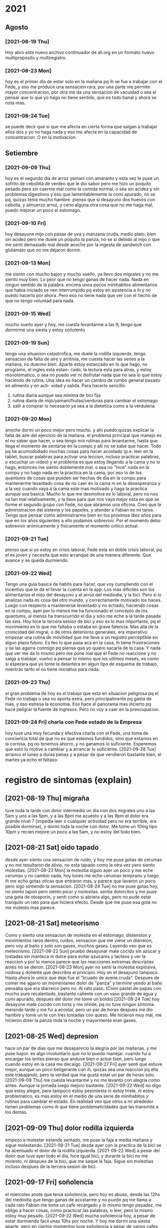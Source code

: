 * 2021
** Agosto
*** [2021-08-19 Thu]
    Hoy abro este nuevo archivo continuador de ali.org en un formato
    nuevo multiproposito y multiregistro.
*** [2021-08-23 Mon] 
    hoy es el primer dia de estar solo en la mañana pq ih se fue a
    trabajar con el Fede, y eso me produce una sensacion rara, por una
    parte me permite mayor concentracion, por otra me da una sensacion
    de vacuidad o sea el pensar que lo que yo hago no tiene sentido,
    que es todo banal y ahora se nota mas. 
*** [2021-08-24 Tue]    
    se puede decir que si que me afecta en cierta forma que salgan a
    trabajar ellos dos y yo no haga nada y eso me afecta en la
    capacidad de concentracion. O en la motivacion. 
** Setiembre
*** [2021-09-09 Thu]
    hoy es el segundo dia de arroz yamani con amaranto y esta vez le
    puse un sofrito de cebollita de verdeo que le dio sabor pero me
    hizo un poquito pesado pero sin caerme mal como la comida normal,
    o sea sin acidez y sin problemas digestivos y eso que
    lamentablemente la comi apurado, no se pq, quizas tenia mucho
    hambre.
    pienso que si desayuno dos huevos con cebolla, y almuerzo arroz, y
    ceno alguna otra cosa que no me haga mal, puedo mejorar un poco el
    estomago.
*** [2021-09-10 Fri]
    hoy desayune mijo con pasas de uva y manzana cruda, medio plato,
    bien sin acidez pero me duele un poquito la panza, no se si debido
    al mijo o que me senti demasiado mal desde anoche por la ingesta
    de sandwich con glutamato que no me dejaron dormir. 
*** [2021-09-13 Mon]
    me siento con mucho bajon y mucho sueño, ya llevo dos migrales y
    no me siento muy bien. Lo peor que no tengo ganas de hacer
    nada. Nada en ningun sentido de la palabra. 
    encima unos pocos minihabitos alimentarios que habia iniciado se
    ven interrumpido pq estoy en asistencia a ih y no puedo hacerlo
    por ahora. Pero eso no tiene nada que ver con el hecho de que no
    tengo voluntad para nada.
*** [2021-09-15 Wed]
    mucho sueño ayer y hoy, me cuesta levantarme a las 9, tengo que
    dormirme una siesta y estoy soñolento

*** [2021-09-19 Sun]
    tengo una situacion catastrofica, me duele la rodilla izquierda, tengo
    sensacion de falta de aire y arritmia, me cuesta hacer las series a la 
    mañana, no duermo bien. 
    Aparte estoy estancado en lo que hago, no programo, el ingles esta estan-
    cado, la lectura esta para atras, y estoy monotematico, o sea no puedo ver
    ni disfrutar nada que no sea lo que estoy haciendo de rutina.
    Una idea es hacer un cambio de rumbo general basado en alimento y en acti-
    vidad y salida.
    Para hacerlo sencillo:
    1. rutina diaria aunque sea minima de bici fija
    2. rutina diaria de mijo/yamani/frutas/verduras para cambiar el estomago
    3. salir a comprar lo necesario ya sea a la dietetica como a la verduleria

*** [2021-09-20 Mon]
    anoche dormi un poco mejor pero mucho. y ahi puedo quizas explicar la 
    falta de aire del ejercicio de la mañana.
    el problema principal que manejo es el no saber que hacer, o sea tengo mis 
    rutinas para levantarme, hasta que llega el momento de sentarse en la 
    compu y alli no se sabe que hacer. Todo pq he acomododado muchas cosas 
    para hacer acostado (p.e. leer en la tablet, buscar palabras para activar 
    una leccion, incluso practicar palabras, o escuchar un video) y el 
    problema es que estoy llegando a la cama y no lo hago, entonces me siento 
    doblemente mal, o sea no "hice" nada en la compu y no hago nada en la 
    practica en la cama, por eso lo de los quantums de cosas que pueden ser 
    hechas de dia en la compu para mantenerme levantado cosa de no caer en la 
    cama ni en la desesperanza y a la vez cuando vaya a la cama este mas 
    motivado y haga la practica aunque sea basica.
    Mucho lo que me desmotiva es lo laboral, pero no nos va tan mal 
    relativamente, y la llave para que nos vaya mejor esta en que se forme el 
    segundo grupo con Fede, no que abramos una oficina. Creo que la 
    administracion del sistema y los papeles, y atender a Fabian es mi tarea.
    Tengo que pensar como administrarme bien en los proximos diez años para 
    que en los años siguientes a ello podamos sobrevivir.
    Por el momento debo sobrevivir animicamente y fisicamente el momento 
    critico actual.
*** [2021-09-21 Tue]
    pienso que si yo estoy en crisis laboral, Fede esta en doble crisis 
    laboral, pq el es joven y necesita que esto arranque de una manera 
    diferente. Que avance y se queda durmiendo.

*** [2021-09-22 Wed]
    Tengo una guia basica de habits para hacer, que voy cumpliendo con el 
    incentivo que te da el llevar la cuenta en la app. Los mas dificiles son 
    los alimentarios el mijo del desayuno y el arroz del mediodia, y la bici. 
    Pero si lo analizas nada es cosa del otro mundo, y correctamente motivado 
    los haces.
    Luego con respecto a mantenerse levantado y no echado, haciendo cosas en 
    la compu, ayer por lo menos me ha funcionado el concepto de los quantums, 
    al menos ha transcurrido el dia y solo me eche a la tarde pasada las seis.
    Hoy hice la tercera sesion de bici y eso es lo mas importante, pq el 
    movimiento es lo que me faltaba o estaba en grave falencia. Mas alla de la 
    cronicidad del migral, o de otros deterioros generales, era imperativo 
    empezar una rutina de movilidad que me lleve a un registro perceptible en 
    algun plazo futuro.
    Es feo lo que pasa aca en la casa, ih tiene frustraciones y se las agarra 
    conmigo pq piensa que yo quiero sacarla de la casa. Y nada que ver me da 
    lo mismo pero me pone mal que el Fede no reaccione y no salga a trabajar, 
    vuelvo a pensar lo mismo que los ultimos meses, es como si esperara que yo 
    tome la delantera en algun tipo de esquema de trabajo, mientras tanto el 
    no tiene iniciativa para nada.

*** [2021-09-23 Thu]
    el gran problema de hoy es el trabajo que esta en situacion peligrosa pq 
    el Fede no trabaja o sea no aporta extra, pero principalmente pq gasta de 
    mas, y eso estresa la economia.
    Eso hace el panorama mas incierto pq hace peligrar la fuente de ingresos.
    Pero no voy a caer en la preocupacion.

*** [2021-09-24 Fri] charla con Fede estado de la Empresa
    hoy tuve una muy fecunda y efectiva charla con el Fede, una toma de 
    conciencia total de que no es que estemos fundidos, sino que estamos en la 
    cornisa, pq no tenemos ahorro, y no ganamos lo suficiente.
    Esperemos que esto lo motive a cambiar y a arrancar lo suficiente.
    [2021-09-28 Tue] arranco el lunes a duras penas y a pesar de que vendieron 
    bastante bien, el martes ya echo el faltaso.

* registro de sintomas (explain)
** [2021-08-19 Thu] migraña
   tuve toda la tarde con dolor intermedio un dia con dos migrales uno
   a las 5am y uno a las 5pm, y a las 8pm me acuesto y a las 9pm el
   dolor era grande nivel 7 (impedia leer o cualquier actividad pero
   no era terrible, era posible dormirse), y dormi toda la noche con
   dolor, Me tome un 10mg tipo 10pm y recien mejore un poco a las 5am,
   y no estoy del todo bien.

** [2021-08-21 Sat] oido tapado
   desde ayer siento una sensacion de ruido, y hoy me puse gotas de
   cerumax y no me resultaron de alivio, no esta tapado como la otra
   vez pero siento molestias.
   [2021-08-23 Mon]
   la molestia siguio ayer un poco y me eche cerumax y no cambio nada,
   hoy lunes me eche cerumax temprano y luego ih me echo gotas oticas
   que entraron mas, y parece que lavaron un poco pero sigo sintiendo
   la sensacion. 
   [2021-08-24 Tue]
   no me puse gotas hoy, no siento tapon pero siento picor y molestias.
   sentia dolorcitos y me puse una gota de otosporin, y senti como si
   abriera algo, pero no pude estar tranquilo un rato para que hiciera
   efecto.
   Desde que me puse esa gota no me molesto mas parece.
** [2021-08-21 Sat] meteorismo
   Como y siento una sensacion de molestia en el estomago, distension
   y movimientos raros dentro, ruidos, sensacion que me viene un
   diarreion, pero voy al baño y solo son gases, muchos gases. Leyendo
   veo que es meteorismo. 
   [2021-08-22 Sun]
   pruebo desayunar mate cocido sin azucar y tostadas sin manteca ni
   dulce para evitar azucares y lacteos y ver la reaccion y por lo
   menos parece que las reacciones extremas descriptas antes no se dieron.
   [2021-08-23 Mon]
   ayer no senti la molestia explosiva, ruidosa y doliente que
   describia al principio. Hoy en el desayuno tampoco. Hasta ahora lo
   unico que deje fue el "licuado de avena cruda".
   Despues de comer me agarro un momentaneo dolor de "panza" y termine
   yendo al baño pensaba que era diarreico pero no. Al rato
   paso. (Comi pastel de papas con mucho pure recalentado, bastante
   caliente con un vaso grande de agua y comi apurado, despues del
   dolor me tome un boldo)
   [2021-08-24 Tue]
   hoy desayune mate cocido con torta y me olvide, pq no tuve ningun
   sintoma.
   merende tarde y me fui a acostar, pero un par de horas despues me
   dio hambre y tome un te con tres tostadas con queso. Me hicieron
   muy mal, me hicieron doler la panza toda la noche y mayormente eran
   gases.
** [2021-08-25 Wed] depresion
   hace un par de dias que me desaparecio la alegria por las mañanas,
   y me puse bajon. 
   es algo involuntario que no lo puedo manejar. 
   cuando fui a encargar los lentes pienso que anduve bien o actue
   bien, pero luego cuando estoy en la casa me decaigo.
   [2021-08-27 Fri]
   ayer senti que estuve mejor, aunque un poco beligerante con ih,
   quizas sea una reaccion pq ella este trabajando, pero la verdad que
   me gusta estar un par de horas solo.
   [2021-09-09 Thu]
   me cuesta levantarme y no me levanto con alegria como antes. Aunque
   la jornada luego mejoro bastante.
   [2021-09-22 Wed] 
   no digo que estoy alegre, pero tampoco estoy pesimiesta ni estoy triste, ni 
   estoy problematico, es mas estoy en el medio de una serie de minihabitos y 
   rutinas para cambiar el estado. En realidad veo que otros a mi alrededor 
   tienen problemas como ih que tiene problematicidades que las transmite a 
   los demas. 
** [2021-09-09 Thu] dolor rodilla izquierda
   empezo a molestar estando sentado, me puse la faja a media mañana y
   sigue molestando.
   [2021-09-21 Tue] desde ayer con la practica de la bici se ha acentuado el 
   dolor de la rodilla izquierda.
   [2021-09-22 Wed] a pesar del dolor que tuve ayer todo el dia, hice igual 
   bici, y durante la bici no me molesto, ni despues de la bici, que me saque 
   la faja. Sigue sin molestias incluso despues de la tercera sesion de bici.

** [2021-09-17 Fri] soñolencia
   el miercoles anote que tenia soñolencia, pero hoy es abuso, desde las 12hs del
   mediodia que tengo ganas de acostarme y no puedo pq me llama a cada rato Fabian
   me tome un cafe recargado y lo mismo tengo pesadez, me obligo a hacer cosas, como
   practicar las palabras, o leer, pero lo mismo estoy muy pesado.
   [2021-09-22 Wed] mucha soñolencia hoy, a pesar de estar durmiendo facil 
   unas 10hs por noche. Y hoy me dormi una siesta aparte, pero en ciertos 
   momentos tuve soñolencia a pesar de varios cafes que me tomo en el dia.
** [2021-09-19 Sun] arritmia dific. respiratoria
   hago las series con dificultad y me agito mucho, y quedo en arritmia unos
   segundos. Aunque la tension me da bien (11/8) y el oximetro (95) tambien.
   [2021-09-20 Mon] es como que luego de la primera actividad de la mañana
   quedo extenuado, sin aire. Luego me parecia que no podia permanecer en pie.
   Y tome las pastillas, con cierta dificultad. Pero luego cuando barri la 
   habitacion no quede tan extenuado, casi que ya me iba animando a mas.
   Tener en cuenta que dormi casi 10 horas, y llevo acostado 12hs, y me 
   levanto y ahi nomas hago las series. 
   [2021-09-21 Tue] ni ayer con los 10minutos de bici, ni esta mañana senti el 
   problema respiratorio de ayer.
   [2021-09-22 Wed] idem hoy, hice las series normal, con dificultad solamente 
   por el esfuerzo en alguna parte de la serie final, pero nada que ver con 
   anteayer. Los doce minutos de bici, los hago sin ningun tipo de molestia 
   cardiaca ni durante ni despues de la actividad.
   [2021-09-23 Thu] molestias anoche para dormir, pienso que por la cena, pero 
   nada mas

** [2021-09-20 Mon] hernia
   me molesto un poco ayer y hoy.
   [2021-09-21 Tue] anoche me molesto mucho y me puse el bolero y eso lo 
   contuvo un poco. De vez en cuando me da como una puntada pero nada muy 
   doloroso. Recien sin darme cuenta hice fuerza sacando al patio tres macetas 
   moderadamente pesadas y no senti ningun dolor ni problema.
   [2021-09-22 Wed] ya desde anoche no use el bolero y no senti mayormente 
   molestias. Hoy uso un boxer elastizado y veo.
   Molestias menores que las de ayer, esporadicas, pero trascurre el dia sin 
   bolero.
   [2021-09-23 Thu] cero molestias

** [2021-09-28 Tue] mareo
   estando en la compu normal, senti un movimiento de sillon lateral como si 
   fuera un temblor, me levante a ver a SAnchez si se movia, y no, luego me 
   senti mareado como vertigoso como unos 10 minutos.

** [2021-09-28 Tue] malestar a la toma del migral
   hace rato que siento malestar general a la toma del migral, o sea a veces 
   trato de esperar para no tomar al vicio o con demasiada antelacion, pero me 
   refiero a los malestares extra-migrañosos que siento al tomar el migral, 
   siento como que la cabeza se me vacia o se me llena de aire o me mareara. 
   Es un malestar que dura un rato y luego se va. A veces me tomo la tension y 
   la tengo normal. (como ahora 12.3/7.8). 
** [2021-09-28 Tue] brumosidad en el muslo izquierdo
   siento en el muslo izq a la altura del bolsillo un temblor como si fuera el 
   celu pero no tengo el celu es muscular como si fuera una vena tapada y 
   hubiera rumorosidad.
   [2021-09-29 Wed] acostado no senti el sintoma, pero al llegar al hora de 
   levantarme vuelvo a sentirlo. No es constante. 
   [2021-09-30 Thu] hoy que fui al hp dispuesto a hacerme ver y
   comence la cortiterapia no senti nada mas en ese tema.
** [2021-09-29 Wed] tensiones durante el dormir
   esta madrugada me desperte muy tensionado, y me obligue a relajar y pude 
   seguir durmiendo confortablemente.
* cortiterapia 2021
  UM: [2021-09-29 Wed] 16hs

** Comentarios:
   decido implementar la prescripcion del 2019, o sea 12 dias de 20mg
   a las 8hs y topiramato+silbelium, y migral de rescate si hace
   falta.

    
** [2021-09-30 Thu] 8hs 20mg
    tome un paracetamol 1gr a las 14hs. Mucho dolor de cintura, cadera y de hombros 
    menos, dolor oseo, tipico del corticoide. E incipiente dolor de cabeza.
    por la siesta y tarde el dolor de cabeza se hizo presente en forma
    mas o menos constante y molesta pero sin ser muy fuerte, pude
    dormitar mientras atendia fabian, y luego no pude dormir muy bien
    una siesta.
    Cuando me puse a leer el dolor parecia estacionarse o estancarse y
    luego de un rato largo de estar leyendo se fue. Luego cene y me
    puse bien. Mientras que antes estaba esperando que se hagan las
    20hs para tomar la otra dosis, cuando las 20hs llego no me dolia
    nada y decidi no tomar la segunda dosis y me dormi a las
    22hs. Dormi bastante normal, no bien, ni mal.
    Desperte con dolor articular de mandibula que se fue al ratito de
    levantado.
** [2021-10-01 Fri] 7hs 20mg
    Luego de las actividades por hora y media de la salida de ih de
    viaje no me dolio nada ese dolor de base que tenia cuando estaba
    despertando.
